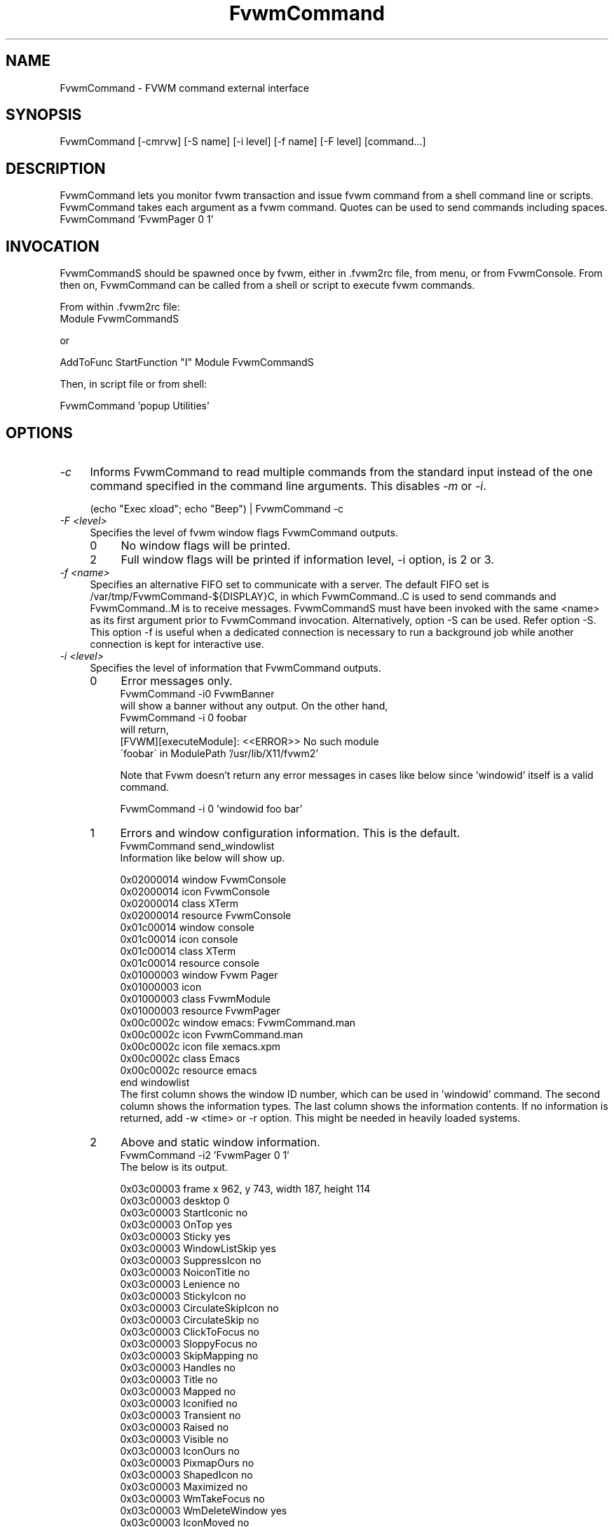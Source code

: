 .\" t
.\" @(#)FvwmCommand.1	4/6/98
.de EX		\"Begin example
.ne 5
.if n .sp 1
.if t .sp .5
.nf
.in +.25i
..
.de EE
.fi
.in -.25i
.if n .sp 1
.if t .sp .5
..
.ta .2i .4i .6i .8i
.TH FvwmCommand 1 "7 May 1999"
.UC
.SH NAME
FvwmCommand \- FVWM command external interface

.SH SYNOPSIS
FvwmCommand [-cmrvw] [-S name] [-i level] [-f name] [-F level] [command...]

.SH DESCRIPTION

FvwmCommand lets you monitor fvwm transaction and issue fvwm command
from a shell command line or scripts.
FvwmCommand takes each argument as a fvwm command. Quotes can be
used to send commands including spaces.
.EX
FvwmCommand 'FvwmPager 0 1'
.EE
.br
.SH INVOCATION
FvwmCommandS should be spawned once by fvwm, either in .fvwm2rc file,
from menu, or from FvwmConsole.
From then on, FvwmCommand
can be called from a shell or script to execute fvwm commands.

From within .fvwm2rc file:
.EX
Module FvwmCommandS

    or

AddToFunc StartFunction "I" Module FvwmCommandS
.EE

Then, in script file or from shell:

.EX
FvwmCommand  'popup Utilities'
.EE

.SH OPTIONS
.IP "\fI-c\fR" 0.4i
Informs FvwmCommand to read multiple commands from the standard input
instead of the one command specified in the command line arguments.
This disables \fI-m\fR or \fI-i\fR.
.sp
.EX
(echo "Exec xload"; echo "Beep") | FvwmCommand -c
.EE

.IP "\fI-F <level>\fR" 0.4i
Specifies the level of fvwm window flags FvwmCommand outputs.
.sp
.RS
.IP 0 0.4i
No window flags will be printed.
.RE
.RS
.IP 2 0.4i
Full window flags will be printed if information level, -i
option, is 2 or 3.
.sp
.RE

.IP "\fI-f <name>\fR" 0.4i
Specifies an alternative FIFO set to communicate with a server.
The default FIFO set is /var/tmp/FvwmCommand-${DISPLAY}C, in which
FvwmCommand..C is used to send commands and FvwmCommand..M is to receive
messages.
FvwmCommandS must have been invoked with the same <name> as its first argument
prior to FvwmCommand invocation.
Alternatively, option -S can be used. Refer option -S.
This option -f is useful when a dedicated connection is necessary
to run a background job while another connection is kept for
interactive use.

.IP "\fI-i <level>\fR"
Specifies the level of information that FvwmCommand outputs.
.sp
.RS
.IP 0 0.4i
Error messages only.
.EX
FvwmCommand -i0 FvwmBanner
.EE
will show a banner without any output. On the other hand,
.EX
FvwmCommand -i 0 foobar
.EE
will return,
.EX
[FVWM][executeModule]: <<ERROR>> No such module
\'foobar\' in ModulePath '/usr/lib/X11/fvwm2'
.EE

Note that Fvwm doesn't return any error messages in
cases like below since 'windowid' itself is a valid command.
.sp
.EX
FvwmCommand -i 0 'windowid foo bar'
.EE
.IP 1
Errors and window configuration information. This is the default.
.EX
FvwmCommand send_windowlist
.EE
Information like below will show up.
.EX

0x02000014 window               FvwmConsole
0x02000014 icon                 FvwmConsole
0x02000014 class                XTerm
0x02000014 resource             FvwmConsole
0x01c00014 window               console
0x01c00014 icon                 console
0x01c00014 class                XTerm
0x01c00014 resource             console
0x01000003 window               Fvwm Pager
0x01000003 icon
0x01000003 class                FvwmModule
0x01000003 resource             FvwmPager
0x00c0002c window               emacs: FvwmCommand.man
0x00c0002c icon                 FvwmCommand.man
0x00c0002c icon file            xemacs.xpm
0x00c0002c class                Emacs
0x00c0002c resource             emacs
end windowlist
.EE
The first column shows the window ID number, which can be used in 'windowid' command.
The second column shows the information types.
The last column shows the information contents.
If no information is returned, add -w <time> or -r option.
This might be needed in heavily loaded systems.
.IP 2
Above and static window information.
.EX
FvwmCommand -i2 'FvwmPager 0 1'
.EE
The below is its output.
.EX

0x03c00003 frame                x 962, y 743, width 187, height 114
0x03c00003 desktop              0
0x03c00003 StartIconic          no
0x03c00003 OnTop                yes
0x03c00003 Sticky               yes
0x03c00003 WindowListSkip       yes
0x03c00003 SuppressIcon         no
0x03c00003 NoiconTitle          no
0x03c00003 Lenience             no
0x03c00003 StickyIcon           no
0x03c00003 CirculateSkipIcon    no
0x03c00003 CirculateSkip        no
0x03c00003 ClickToFocus         no
0x03c00003 SloppyFocus          no
0x03c00003 SkipMapping          no
0x03c00003 Handles              no
0x03c00003 Title                no
0x03c00003 Mapped               no
0x03c00003 Iconified            no
0x03c00003 Transient            no
0x03c00003 Raised               no
0x03c00003 Visible              no
0x03c00003 IconOurs             no
0x03c00003 PixmapOurs           no
0x03c00003 ShapedIcon           no
0x03c00003 Maximized            no
0x03c00003 WmTakeFocus          no
0x03c00003 WmDeleteWindow       yes
0x03c00003 IconMoved            no
0x03c00003 IconUnmapped         no
0x03c00003 MapPending           no
0x03c00003 HintOverride         yes
0x03c00003 MWMButtons           no
0x03c00003 MWMBorders           no
0x03c00003 title height         0
0x03c00003 border width         4
0x03c00003 base size            width 8, height 7
0x03c00003 size increment       width 9, height 9
0x03c00003 min size             width 8, height 7
0x03c00003 max size             width 32767, height 32767
0x03c00003 gravity              SouthEast
0x03c00003 pixel                text 0xffffff, back 0x7f7f7f
0x03c00003 window               Fvwm Pager
0x03c00003 icon                 Fvwm Pager
0x03c00003 class                FvwmModule
0x03c00003 resource             FvwmPager
.EE
.IP 3
All information available.
.EX
FvwmCommand -i3 'Killmodule Fvwm*'
.EE
This will report which windows are closed.
.EX
0x03400003 destroy
0x02400002 destroy
.EE
.RE

.IP "\fI-m\fR"
Monitors fvwm window information transaction. FvwmCommand continuously outputs
information that it receives without exiting.
This option can be used in a
background job often combined with -i3 option in order to control windows
dynamically.
.EX
FvwmCommand -mi3 | grep 'iconify'
.EE
It will report when windows are iconified or de-iconified.
.sp
Note: FvwmCommand does not block buffer its output but many utilities such as
grep or sed use block buffer. The output of the next example will not show up
until either FvwmCommand is terminated or stdout buffer from
grep is filled.
.EX
FvwmCommand -mi3 | grep ' map' |
sed 's/\\(0x[0-9a-f]*\\).*/windowid \\1 move 0 0/'
.EE
Instead, use tools with buffer control such as pty or perl.
The below will iconify new windows when opened.
.EX
Fvwm -mi3 | perl -ne '
$|=1;
print "windowid $1 iconify\\n" if /^(0x\\S+) add/;
\' > ~/\.FvwmCommandC
.EE
.IP "\fI-r\fR"
Waits for a reply before it exits.
FvwmCommand exits if no information or error is returned in a fixed amount of
time period. (Refer option -w.)
The option -r overrides this time limit and wait for at least one message
back.
After the initial message, it will wait for another message for the time
limit.
This option is useful when the system is too loaded to make any prediction
when the system is responding AND the command causes some
message to be sent back.

.IP "\fI-S <name>\fR" 0.4i
Invokes another server, FvwmCommandS, with FIFO set <name>.
.br
If -f option is not used with this option,
the invoking FvwmCommand uses the default FIFO to communicate
the default server to invoke a new server.
.br
If -f option is used with this option,
the invoking FvwmCommand uses the default FIFO to communicate
the default server to invoke a new server. Then, switch the FIFO
set and start communicating the new server.
.br
This option -S is useful when a dedicated connection is necessary
to run a background
job while another connection is kept for interactive use.

If the <name> is a relative path name, that is relative from where
fvwm is running, not from where FvwmCommand is invoked.

.IP "\fI-v\fR"
Returns FvwmCommand version number and exits.

.IP "\fI-w <time>\fR"
Waits for <time> micro seconds for a message.
FvwmCommand exits if no information or error is returned in a fixed amount of
time period unless option -m is used.
The default is 500 ms. This option overrides this default value.

.SH WRAPPER
.sp
.sp
FvwmCommand.sh has bourne shell function definitions
to keep the syntax similar to fvwm configuration file.
This file is to be sourced:
.EX
\&. FvwmCommand.sh
.br
DesktopSize 5x5
.EE
.br
FvwmCommand.pm is for perl in order
to keep the syntax similar to fvwm configuration file.
Commas can be used to separate fvwm commands' arguments.
.EX
use FvwmCommand;
if( $ARGV[0] eq 'home' ) {
    Desk 0,0; GotoPage '1 1';
}elsif( $ARGV[0] eq 'jump' ) {
    Desk "0 2"; GotoPage 0, 1;
}
.EE
Although arguments in FvwmCommand are not case sensitive as fvwm,
the functions defined in FvwmCommand.sh and FvwmCommand.pl are case sensitive.


.SH ERRORS
If the following error message show up, it is most likely that FvwmCommandS
is not running.
.EX
FvwmCommand error in opening message fifo
--No such file or directory--
.EE
Fvwm modules don't return error messages to fvwm but output on
stderr. These error messages will not be shown as FvwmCommand messages.

FvwmCommand is an interface to send commands to and receive
information from Fvwm2 from processes which are not Fvwm modules.


.SH EXAMPLES
  test1.pl      - takes 1 argument  't' to invoke FvwmTalk
                                    'td'  to kill FvwmTalk
                                    ''  to move windows
  test2.sh      - takes 1 argument  'b'  to invoke FvwmButtons
                                    'kb' to kill FvwmButtons
                                    'r'  to change # of button rows
                                    'c'  to change # of button columns
  ex-auto.pl    - auto raise small windows. It will keep them visible.
  ex-cascade.pl - cascade windows, then move them back.
  ex-grpmv.pl   - choose a group of windows to move together.

  Above examples are not meant to be practical but to show how it can
  be done.



  focus-link.pl
     This is a user programmable window focus script.
     Default behavior is:
      1. When a window is opened up, focus the window and move the pointer
         to it. The parent window regains focus when a window is closed.
         Parenthood is determined when a window is opened. It is the last
         focused window with the same X class.
      2. #1 would not occur to AcroRead opening window.
      3. #1 would not occur when SkipMapping is set and the window is the
         only window of its class.
      4. For Netscape find dialog window, addition to #1, resize the window
         to 300x150 pixels and move it to East edge of the screen.
         Download/upload windows will not be focused nor be in focus link
         list.
      5. Move appletviewer to NorthWest corner.
      6. Xterm won't focus back to its parent after closed.
      7. When a window is de-iconified, focus it and move the pointer.

  focus-Netscape.pl
      Focuses pop-up windows, such as 'open URL' or 'find' whenever
      opened up. This let the user to type in immediately without
      moving mouse. This script also moves 'download' window to the
      right edge to keep it visible. If this is invoked from
      .fvwm2rc, use as:

          AddToFunc "StartFunction" "I" Module  FvwmCommandS
          + "I" Exec $HOME/scripts/focus-Netscape.pl

  push-away.pl <direction> <window name>
      Pushes windows away to avoid overlapping. use as:

          push-away.pl up 'Fvwm Pager'



Your comments will be appreciated.


Toshi Isogai
              isogai@ucsub.colorado.edu


May 11 '98







.SH SEE ALSO
fvwm

.SH AUTHOR
Toshi Isogai  isogai@ucsub.colorado.edu


